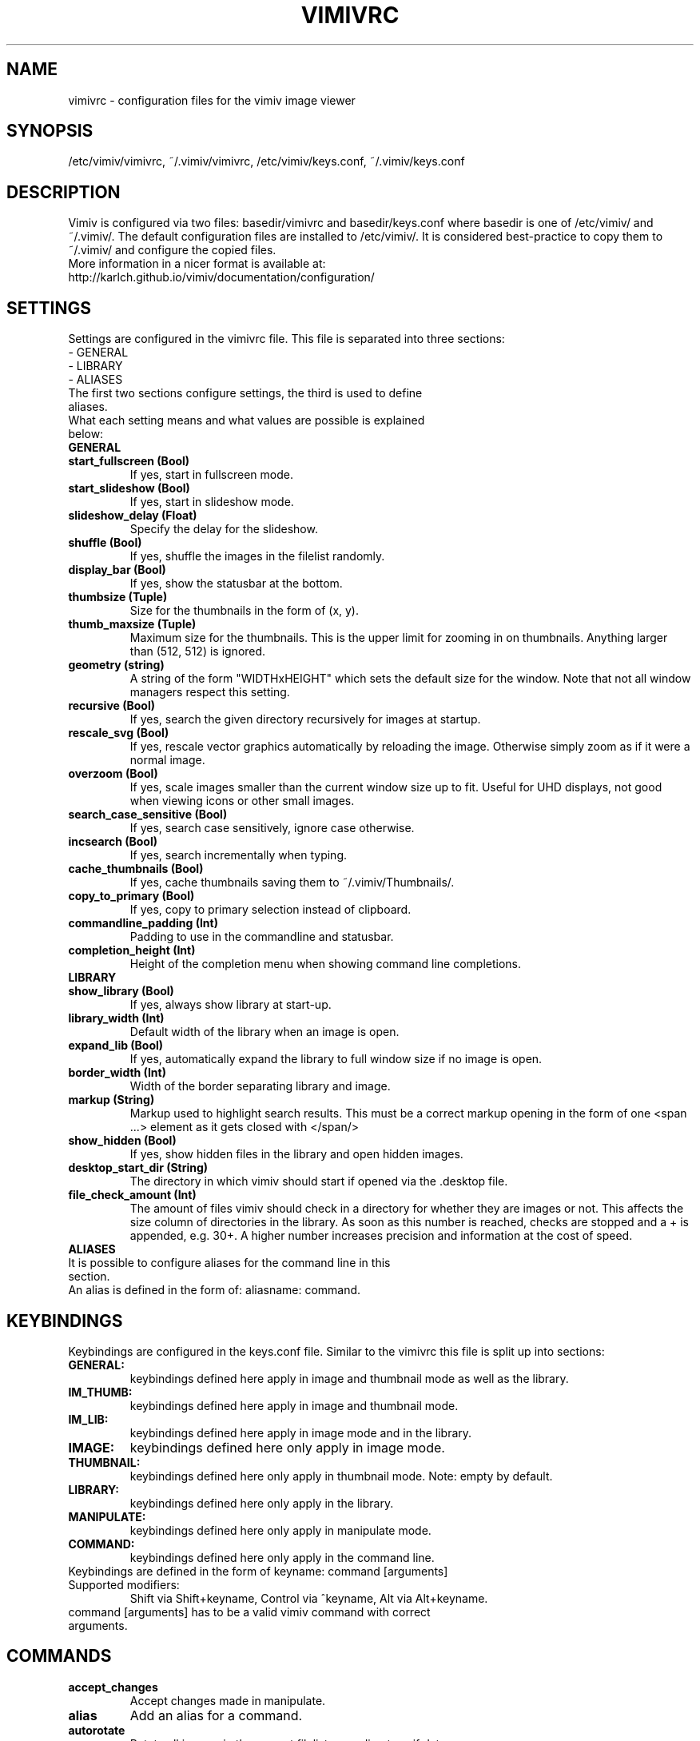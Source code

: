 .TH VIMIVRC 5
.SH NAME
vimivrc \- configuration files for the vimiv image viewer

.SH SYNOPSIS
/etc/vimiv/vimivrc, ~/.vimiv/vimivrc, /etc/vimiv/keys.conf, ~/.vimiv/keys.conf

.SH DESCRIPTION
Vimiv is configured via two files: basedir/vimivrc and basedir/keys.conf where
basedir is one of /etc/vimiv/ and ~/.vimiv/. The default configuration files are
installed to /etc/vimiv/. It is considered best-practice to copy them to
~/.vimiv/ and configure the copied files.
.TP
More information in a nicer format is available at:
.TP
http://karlch.github.io/vimiv/documentation/configuration/

.SH SETTINGS
Settings are configured in the vimivrc file. This file is separated into three
sections:
.TP
- GENERAL
.TP
- LIBRARY
.TP
- ALIASES
.TP
The first two sections configure settings, the third is used to define aliases.
.TP
What each setting means and what values are possible is explained below:
.TP
.B GENERAL
.TP
.TP
.BR start_fullscreen\ (Bool)
If yes, start in fullscreen mode.
.TP
.TP
.BR start_slideshow\ (Bool)
If yes, start in slideshow mode.
.TP
.TP
.BR slideshow_delay\ (Float)
Specify the delay for the slideshow.
.TP
.TP
.BR shuffle\ (Bool)
If yes, shuffle the images in the filelist randomly.
.TP
.TP
.BR display_bar\ (Bool)
If yes, show the statusbar at the bottom.
.TP
.TP
.BR thumbsize\ (Tuple)
Size for the thumbnails in the form of (x, y).
.TP
.TP
.BR thumb_maxsize\ (Tuple)
Maximum size for the thumbnails. This is the upper limit for zooming in on
thumbnails. Anything larger than (512, 512) is ignored.
.TP
.TP
.BR geometry\ (string)
A string of the form "WIDTHxHEIGHT" which sets the default size for the window.
Note that not all window managers respect this setting.
.TP
.TP
.BR recursive\ (Bool)
If yes,  search the given directory recursively for images at startup.
.TP
.TP
.BR rescale_svg\ (Bool)
If yes, rescale vector graphics automatically by reloading the image. Otherwise
simply zoom as if it were a normal image.
.TP
.TP
.BR overzoom\ (Bool)
If yes, scale images smaller than the current window size up to fit. Useful for
UHD displays, not good when viewing icons or other small images.
.TP
.TP
.BR search_case_sensitive\ (Bool)
If yes, search case sensitively, ignore case otherwise.
.TP
.TP
.BR incsearch\ (Bool)
If yes, search incrementally when typing.
.TP
.TP
.BR cache_thumbnails\ (Bool)
If yes, cache thumbnails saving them to ~/.vimiv/Thumbnails/.
.TP
.TP
.BR copy_to_primary\ (Bool)
If yes, copy to primary selection instead of clipboard.
.TP
.TP
.BR commandline_padding\ (Int)
Padding to use in the commandline and statusbar.
.TP
.TP
.BR completion_height\ (Int)
Height of the completion menu when showing command line completions.
.TP
.TP
.BR LIBRARY
.TP
.TP
.BR show_library\ (Bool)
If yes, always show library at start-up.
.TP
.TP
.BR library_width\ (Int)
Default width of the library when an image is open.
.TP
.TP
.BR expand_lib\ (Bool)
If yes, automatically expand the library to full window size if no image is open.
.TP
.TP
.BR border_width\ (Int)
Width of the border separating library and image.
.TP
.TP
.BR markup\ (String)
Markup used to highlight search results. This must be a correct markup opening
in the form of one <span ...> element as it gets closed with </span/>
.TP
.TP
.BR show_hidden\ (Bool)
If yes, show hidden files in the library and open hidden images.
.TP
.TP
.BR desktop_start_dir\ (String)
The directory in which vimiv should start if opened via the .desktop file.
.TP
.TP
.BR file_check_amount\ (Int)
The amount of files vimiv should check in a directory for whether they are
images or not. This affects the size column of directories in the library. As
soon as this number is reached, checks are stopped and a + is appended, e.g.
30+. A higher number increases precision and information at the cost of speed.
.TP
.TP
.BR ALIASES
.TP
It is possible to configure aliases for the command line in this section.
.TP
An alias is defined in the form of: aliasname: command.

.SH KEYBINDINGS
Keybindings are configured in the keys.conf file. Similar to the vimivrc this
file is split up into sections:
.TP
.BR GENERAL:
keybindings defined here apply in image and thumbnail mode as well as the library.
.TP
.BR IM_THUMB:
keybindings defined here apply in image and thumbnail mode.
.TP
.BR IM_LIB:
keybindings defined here apply in image mode and in the library.
.TP
.BR IMAGE:
keybindings defined here only apply in image mode.
.TP
.BR THUMBNAIL:
keybindings defined here only apply in thumbnail mode. Note: empty by default.
.TP
.BR LIBRARY:
keybindings defined here only apply in the library.
.TP
.BR MANIPULATE:
keybindings defined here only apply in manipulate mode.
.TP
.BR COMMAND:
keybindings defined here only apply in the command line.
.TP
Keybindings are defined in the form of keyname: command [arguments]
.TP
Supported\ modifiers:
Shift via Shift+keyname, Control via ^keyname, Alt via Alt+keyname.
.TP
command [arguments] has to be a valid vimiv command with correct arguments.

.SH COMMANDS

.TP
.TP
.BR accept_changes
Accept changes made in manipulate.
.TP
.BR alias
Add an alias for a command.
.TP
.BR autorotate
Rotate all images in the current filelist according to exif data.
.TP
.BR center
Scroll to the center of the image.
.TP
.BR clear_thumbs
Delete all files in the thumbnail directory.
.TP
.BR clear_trash
Delete all files in the trash directory.
.TP
.BR copy_abspath
Copy the absolute path of the currently selected file to the clipboard.
.TP
.BR copy_basename
Copy the base name of the currently selected file to the clipboard.
.TP
.BR delete
Delete the current image.
.TP
.BR discard_changes
Discard any changes made in manipulate mode and leave it.
.TP
.BR first
Move to the first image of the filelist in image/thumbnail mode.
.TP
.BR first_lib
Move to the first file of the filelist in the library.
.TP
.BR fit
Fit the image to the current window size..
.TP
.BR fit_horiz
Fit the image horizontally to the current window size.
.TP
.BR fit_vert
Fit the image vertically to the current window size.
.TP
.BR flip
Flip the current image.
.TP
.BR focus_library
Focus the library.
.TP
.BR format
Format all currently open filenames.
.TP
.BR fullscreen
Toggle fullscreen mode.
.TP
.BR grow_lib
Increase the library width.
.TP
.BR last
Move to the last image of the filelist in image/thumbnail mode.
.TP
.BR last_lib
Move to the last file of the filelist in the library.
.TP
.BR library
Toggle the library.
.TP
.BR manipulate
Enter manipulate mode.
.TP
.BR mark
Mark the currently selected image.
.TP
.BR mark_all
Mark all images in the current filelist.
.TP
.BR mark_between
Mark all images between the last two marked images.
.TP
.BR mark_toggle
Toggle the current
.TP
.BR move_up
Move up one directory in the library.
.TP
.BR next
Move to the next image in the filelist of image mode.
.TP
.BR next!
Force moving to the next image in the filelist of image mode.
.TP
.BR prev
Move to the previous image in the filelist of image mode.
.TP
.BR prev!
Force moving to the previous image in the filelist of image mode.
.TP
.BR q
Quit vimiv.
.TP
.BR q!
Force quitting vimiv.
.TP
.BR reload_lib
Reload the library.
.TP
.BR rotate
Rotate the image counter-clockwise.
.TP
.BR set\ animation!
Toggle the animation status of animated Gifs.
.TP
.BR set\ brightness
Set the brightness of the current image.
.TP
.BR set\ clipboard!
Toggle the copy_to_primary setting.
.TP
.BR set\ contrast
Set the contrast of the current image.
.TP
.BR set\ library_width
Set the library width.
.TP
.BR set\ overzoom!
Toggle the overzoom setting.
.TP
.BR set\ rescale_svg!
Toggle the rescale_svg setting.
.TP
.BR set\ sharpness
Set the sharpness of the current image.
.TP
.BR set\ show_hidden!
Toggle the show_hidden setting.
.TP
.BR set\ slideshow_delay
Set the slideshow delay.
.TP
.BR set\ statusbar!
Toggle the statusbar.
.TP
.BR shrink_lib
Decrease the library width.
.TP
.BR slideshow
Toggle the slideshow.
.TP
.BR slideshow_delay
Change the value of the slideshow delay.
.TP
.BR tag_write
Write the names of all currently marked images to a tagfile.
.TP
.BR tag_load
Load all images in a tagfile into image mode.
.TP
.BR tag_remove
Delete a tagfile.
.TP
.BR thumbnail
Toggle thumbnail mode.
.TP
.BR unfocus_library
Focus the widget last focused before the library.
.TP
.BR version
Display pop-up with version information.
.TP
.BR zoom_in
Zoom in.
.TP
.BR zoom_out
Zoom out.
.TP
.BR zoom_to
Zoom image to a given percentage.

.SH KEY-COMMANDS
The following commands can only be bound to keys and are not accessible from the
command line.
.TP
.TP
.BR clear_status
Clear any numbers or messages from the statusbar.
.TP
.BR command
Enter the command line.
.TP
.BR scroll
Scroll image or thumbnail.
.TP
.BR scroll_lib
Scroll the library.
.TP
.BR search
Search for text in the current filelist.
.TP
.BR search_next
Navigate to the next search result.
.TP
.BR search_next
Navigate to the previous search result.
.TP
.BR history_down
Go down by one in command history.
.TP
.BR history_up
Go up by one in command history.
.TP
.BR discard_command
Leave the command line discarding currently entered text.
.TP
.BR complete
Start command line completion.
.TP
.BR complete_inverse
Start command line completion selecting items inversely.
.TP
.BR slider
Change the value of the currently focused slider.
.TP
.BR focus_slider
Focus one of the manipulate sliders.

.SH SEE ALSO
vimiv(1), date(1)
